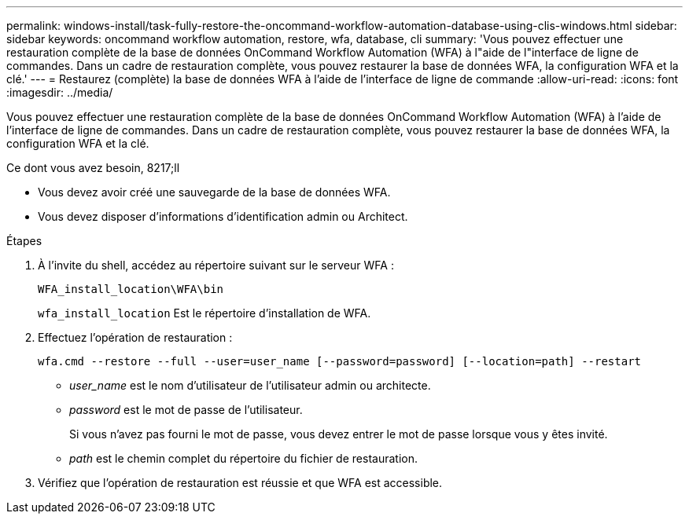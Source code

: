 ---
permalink: windows-install/task-fully-restore-the-oncommand-workflow-automation-database-using-clis-windows.html 
sidebar: sidebar 
keywords: oncommand workflow automation, restore, wfa, database, cli 
summary: 'Vous pouvez effectuer une restauration complète de la base de données OnCommand Workflow Automation (WFA) à l"aide de l"interface de ligne de commandes. Dans un cadre de restauration complète, vous pouvez restaurer la base de données WFA, la configuration WFA et la clé.' 
---
= Restaurez (complète) la base de données WFA à l'aide de l'interface de ligne de commande
:allow-uri-read: 
:icons: font
:imagesdir: ../media/


[role="lead"]
Vous pouvez effectuer une restauration complète de la base de données OnCommand Workflow Automation (WFA) à l'aide de l'interface de ligne de commandes. Dans un cadre de restauration complète, vous pouvez restaurer la base de données WFA, la configuration WFA et la clé.

.Ce dont vous avez besoin, 8217;ll
* Vous devez avoir créé une sauvegarde de la base de données WFA.
* Vous devez disposer d'informations d'identification admin ou Architect.


.Étapes
. À l'invite du shell, accédez au répertoire suivant sur le serveur WFA :
+
`WFA_install_location\WFA\bin`

+
`wfa_install_location` Est le répertoire d'installation de WFA.

. Effectuez l'opération de restauration :
+
`wfa.cmd --restore --full --user=user_name [--password=password] [--location=path] --restart`

+
** _user_name_ est le nom d'utilisateur de l'utilisateur admin ou architecte.
** _password_ est le mot de passe de l'utilisateur.
+
Si vous n'avez pas fourni le mot de passe, vous devez entrer le mot de passe lorsque vous y êtes invité.

** _path_ est le chemin complet du répertoire du fichier de restauration.


. Vérifiez que l'opération de restauration est réussie et que WFA est accessible.

